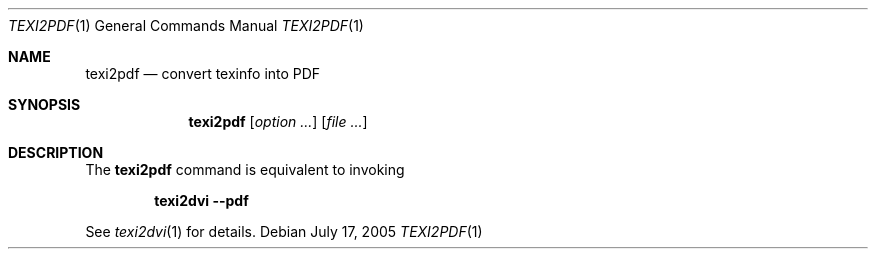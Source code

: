 .\"	$OpenBSD$
.\"
.\" Copyright (c) 2006 Marc Espie <espie@openbsd.org>
.\"
.\" Permission to use, copy, modify, and distribute this software for any
.\" purpose with or without fee is hereby granted, provided that the above
.\" copyright notice and this permission notice appear in all copies.
.\"
.\" THE SOFTWARE IS PROVIDED "AS IS" AND THE AUTHOR DISCLAIMS ALL WARRANTIES
.\" WITH REGARD TO THIS SOFTWARE INCLUDING ALL IMPLIED WARRANTIES OF
.\" MERCHANTABILITY AND FITNESS. IN NO EVENT SHALL THE AUTHOR BE LIABLE FOR
.\" ANY SPECIAL, DIRECT, INDIRECT, OR CONSEQUENTIAL DAMAGES OR ANY DAMAGES
.\" WHATSOEVER RESULTING FROM LOSS OF USE, DATA OR PROFITS, WHETHER IN AN
.\" ACTION OF CONTRACT, NEGLIGENCE OR OTHER TORTIOUS ACTION, ARISING OUT OF
.\" OR IN CONNECTION WITH THE USE OR PERFORMANCE OF THIS SOFTWARE.
.Dd July 17, 2005
.Dt TEXI2PDF 1
.Os
.Sh NAME
.Nm texi2pdf
.Nd convert texinfo into PDF
.Sh SYNOPSIS
.Nm texi2pdf
.Op Ar option ...
.Op Ar 
.Sh DESCRIPTION
The
.Nm
command is equivalent to invoking
.Pp
.Dl texi2dvi --pdf
.Pp
See
.Xr texi2dvi 1
for details.

